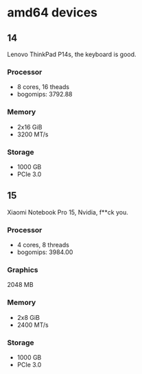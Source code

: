 * amd64 devices

** 14 
Lenovo ThinkPad P14s, the keyboard is good.
*** Processor
- 8 cores, 16 theads
- bogomips: 3792.88
*** Memory
- 2x16 GiB
- 3200 MT/s
*** Storage
- 1000 GB
- PCIe 3.0

** 15
Xiaomi Notebook Pro 15, Nvidia, f**ck you.
*** Processor
- 4 cores, 8 threads
- bogomips: 3984.00
*** Graphics
2048 MB
*** Memory
- 2x8 GiB
- 2400 MT/s
*** Storage
- 1000 GB
- PCIe 3.0
